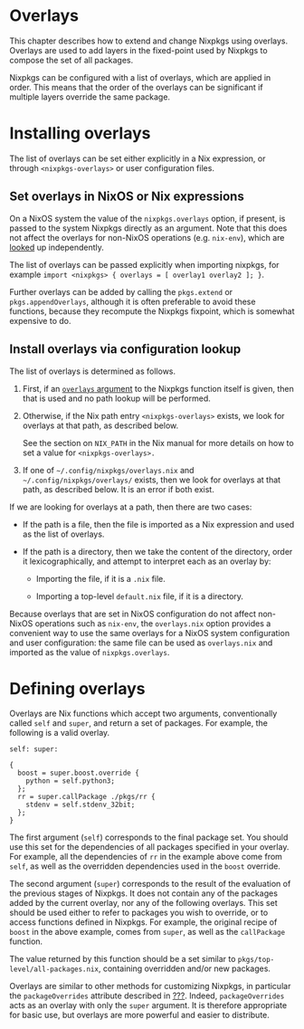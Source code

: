 * Overlays
  :PROPERTIES:
  :CUSTOM_ID: chap-overlays
  :END:

This chapter describes how to extend and change Nixpkgs using overlays.
Overlays are used to add layers in the fixed-point used by Nixpkgs to
compose the set of all packages.

Nixpkgs can be configured with a list of overlays, which are applied in
order. This means that the order of the overlays can be significant if
multiple layers override the same package.

* Installing overlays
  :PROPERTIES:
  :CUSTOM_ID: sec-overlays-install
  :END:

The list of overlays can be set either explicitly in a Nix expression,
or through =<nixpkgs-overlays>= or user configuration files.

** Set overlays in NixOS or Nix expressions
   :PROPERTIES:
   :CUSTOM_ID: sec-overlays-argument
   :END:

On a NixOS system the value of the =nixpkgs.overlays= option, if
present, is passed to the system Nixpkgs directly as an argument. Note
that this does not affect the overlays for non-NixOS operations (e.g.
=nix-env=), which are [[#sec-overlays-lookup][looked]] up independently.

The list of overlays can be passed explicitly when importing nixpkgs,
for example =import <nixpkgs> { overlays = [ overlay1 overlay2 ]; }=.

Further overlays can be added by calling the =pkgs.extend= or
=pkgs.appendOverlays=, although it is often preferable to avoid these
functions, because they recompute the Nixpkgs fixpoint, which is
somewhat expensive to do.

** Install overlays via configuration lookup
   :PROPERTIES:
   :CUSTOM_ID: sec-overlays-lookup
   :END:

The list of overlays is determined as follows.

1. First, if an [[#sec-overlays-argument][=overlays= argument]] to the
   Nixpkgs function itself is given, then that is used and no path
   lookup will be performed.

2. Otherwise, if the Nix path entry =<nixpkgs-overlays>= exists, we look
   for overlays at that path, as described below.

   See the section on =NIX_PATH= in the Nix manual for more details on
   how to set a value for =<nixpkgs-overlays>.=

3. If one of =~/.config/nixpkgs/overlays.nix= and
   =~/.config/nixpkgs/overlays/= exists, then we look for overlays at
   that path, as described below. It is an error if both exist.

If we are looking for overlays at a path, then there are two cases:

- If the path is a file, then the file is imported as a Nix expression
  and used as the list of overlays.

- If the path is a directory, then we take the content of the directory,
  order it lexicographically, and attempt to interpret each as an
  overlay by:

  - Importing the file, if it is a =.nix= file.

  - Importing a top-level =default.nix= file, if it is a directory.

Because overlays that are set in NixOS configuration do not affect
non-NixOS operations such as =nix-env=, the =overlays.nix= option
provides a convenient way to use the same overlays for a NixOS system
configuration and user configuration: the same file can be used as
=overlays.nix= and imported as the value of =nixpkgs.overlays=.

* Defining overlays
  :PROPERTIES:
  :CUSTOM_ID: sec-overlays-definition
  :END:

Overlays are Nix functions which accept two arguments, conventionally
called =self= and =super=, and return a set of packages. For example,
the following is a valid overlay.

#+BEGIN_EXAMPLE
  self: super:

  {
    boost = super.boost.override {
      python = self.python3;
    };
    rr = super.callPackage ./pkgs/rr {
      stdenv = self.stdenv_32bit;
    };
  }
#+END_EXAMPLE

The first argument (=self=) corresponds to the final package set. You
should use this set for the dependencies of all packages specified in
your overlay. For example, all the dependencies of =rr= in the example
above come from =self=, as well as the overridden dependencies used in
the =boost= override.

The second argument (=super=) corresponds to the result of the
evaluation of the previous stages of Nixpkgs. It does not contain any of
the packages added by the current overlay, nor any of the following
overlays. This set should be used either to refer to packages you wish
to override, or to access functions defined in Nixpkgs. For example, the
original recipe of =boost= in the above example, comes from =super=, as
well as the =callPackage= function.

The value returned by this function should be a set similar to
=pkgs/top-level/all-packages.nix=, containing overridden and/or new
packages.

Overlays are similar to other methods for customizing Nixpkgs, in
particular the =packageOverrides= attribute described in
[[#sec-modify-via-packageOverrides][???]]. Indeed, =packageOverrides=
acts as an overlay with only the =super= argument. It is therefore
appropriate for basic use, but overlays are more powerful and easier to
distribute.
